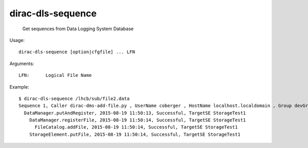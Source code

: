=========================
dirac-dls-sequence
=========================

  Get sequences from Data Logging System Database

Usage::

  dirac-dls-sequence [option|cfgfile] ... LFN 

Arguments::

  LFN:      Logical File Name

Example::

  $ dirac-dls-sequence /lhcb/sub/file2.data
  Sequence 1, Caller dirac-dms-add-file.py , UserName coberger , HostName localhost.localdomain , Group devGroup 
    DataManager.putAndRegister, 2015-08-19 11:50:13, Successful, TargetSE StorageTest1
      DataManager.registerFile, 2015-08-19 11:50:14, Successful, TargetSE StorageTest1
        FileCatalog.addFile, 2015-08-19 11:50:14, Successful, TargetSE StorageTest1
      StorageElement.putFile, 2015-08-19 11:50:14, Successful, TargetSE StorageTest1

